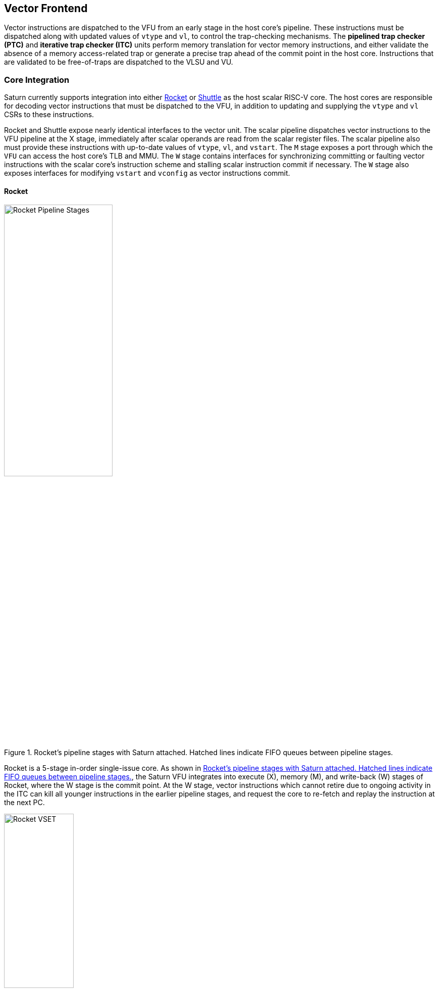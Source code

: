 <<<
[[frontend]]

== Vector Frontend

Vector instructions are dispatched to the VFU from an early stage in the host core's pipeline.
These instructions must be dispatched along with updated values of `vtype` and `vl`, to control the trap-checking mechanisms.
The *pipelined trap checker (PTC)* and *iterative trap checker (ITC)* units perform memory translation for vector memory instructions, and either validate the absence of a memory access-related trap or generate a precise trap ahead of the commit point in the host core.
Instructions that are validated to be free-of-traps are dispatched to the VLSU and VU.

=== Core Integration

Saturn currently supports integration into either https://github.com/ucb-bar/saturn-vector-impls/tree/master/src/main/scala/rocket[Rocket] or https://github.com/ucb-bar/saturn-vector-impls/tree/master/src/main/scala/shuttle[Shuttle] as the host scalar RISC-V core.
The host cores are responsible for decoding vector instructions that must be dispatched to the VFU, in addition to updating and supplying the `vtype` and `vl` CSRs to these instructions.

Rocket and Shuttle expose nearly identical interfaces to the vector unit.
The scalar pipeline dispatches vector instructions to the VFU pipeline at the X stage, immediately after scalar operands are read from the scalar register files.
The scalar pipeline also must provide these instructions with up-to-date values of `vtype`, `vl`, and `vstart`.
The `M` stage exposes a port through which the `VFU` can access the host core's TLB and MMU.
The `W` stage contains interfaces for synchronizing committing or faulting vector instructions with the scalar core's instruction scheme and stalling scalar instruction commit if necessary.
The `W` stage also exposes interfaces for modifying `vstart` and `vconfig` as vector instructions commit.

[discrete]
==== Rocket

[.text-center]
[#rocket]
.Rocket's pipeline stages with Saturn attached. Hatched lines indicate FIFO queues between pipeline stages.
image::diag/rocketpipe.png[Rocket Pipeline Stages,width=50%,align=center,title-align=center]

Rocket is a 5-stage in-order single-issue core.
As shown in <<rocket>>, the Saturn VFU integrates into execute (X), memory (M), and write-back (W) stages of Rocket, where the W stage is the commit point.
At the W stage, vector instructions which cannot retire due to ongoing activity in the ITC can kill all younger instructions in the earlier pipeline stages, and request the core to re-fetch and replay the instruction at the next PC.

[.text-center]
[#rocket-vset]
.`vset`-induced bubble in Rocket
image::diag/rocketvset.png[Rocket VSET,width=40%,align=center,title-align=center]

Rocket does not maintain a speculative copy of the `vtype` and `vl` CSRs at the decode (D) stage, so a data hazard can interlock the D stage whenever a vector instruction proceeds a `vset` instruction.
As showin in <<rocket-vset>>, a `vset` will always induce a 2-cycle bubble on a proceeding vector instruction.
The effect of this is most noticeable in short-chime mixed-precision vector code, in which `vset` instructions are frequent.

[discrete]
==== Shuttle

[.text-center]
[#shuttle]
.Shuttle's pipeline stages with Saturn attached. Hatched lines indicate FIFO queues between pipeline stages.
image::diag/shuttlepipe.png[Shuttle Pipeline Stages,width=55%,align=center,title-align=center]

Shuttle is a 6-stage in-order superscalar core, typically configured as 2-issue or 3-issue.
The Saturn VFU integrates into the execute (X), memory (M), and write-back (W) stages of Shuttle, where the W stage is the commit point.

Only one of the execution pipes in Shuttle can dispatch into the VFU, but any of the pipes can execute a `vset` operation.
However, during steady-state operation, Shuttle can dynamically construct instruction packets at the `D` stage to maximize instruction throughput given structural hazards by stalling partial instruction packets.

Similar to Rocket, vector instructions which cannot retire at the W stage will kill younger instructions in the pipeline, and request a refetch and replay of the subsequent instruction.


[.text-center]
[#shuttle-vset]
.Shuttle dual-issue with forwarding of `vset`
image::diag/shuttlevset.png[Shuttle VSET,width=45%,align=center,title-align=center]


Unlike Rocket, Shuttle implements a bypass network for `vset` instructions modifying `VTYPE` or `VL`.
Vector instructions following a `vset` instruction do not need to stall, as the `VTYPE` and `VL` operands can be accessed through the bypass network.
However, a vector instruction cannot follow a `vset` on the same cycle; it must proceed on the next cycle instead.
<<shuttle-vset>> shows how Shuttle can dynamically stall a partial instruction packet with the `vadd` to issue it with a younger `vset` on the next cycle.
This example also depicts how stalling the `vadd` maintains 2 IPC through Shuttle, and 1 IPC into the vector unit.


=== Memory Translation and Traps

Vector instructions dispatched into the VFU first execute through the pipelined trap checker (PTC).
Instructions for which the PTC cannot conservatively guarantee to be free of traps are issued to the ITC.
Instructions that pass the PTC successfully can then be dispatched to the VU and VLSU after they pass the commit point.

Since vector instructions may be speculative ahead of the commit point, any vector instruction killed by the scalar core is also killed in the VFU.
The PTC/ITC design pattern achieves the goal of making common case vector instructions fast, through the PTC, while preserving correct precise trap behavior for all vector instructions through the ITC.

The PTC and ITC share access to a single TLB port in the VFU.
This TLB port would typically access the scalar core's TLB.
Future modifications to Saturn could supply a dedicated vector TLB instead.

[discrete]
==== Pipelined Trap Checker (PTC)

The Pipelined Trap Checker is designed to handle common vector instructions without stalling the pipeline at 1 IPC.
Vector instructions fall into one of the following categories

 * *Single-beat* vector instructions include arithmetic instructions and vector memory instructions for which the extent of the access can be bound to one physical page, at most. This includes unit-strided vector loads and stores that do not cross pages, as well as physically addressed accesses that access a large contiguous physical region. These are the most common vector instructions and need to proceed at high throughput through the VFU
 * *Multi-beat* vector instructions are memory instructions for which the extent of the instruction's memory access can be easily determined, but the range crosses pages. These are somewhat common vector instructions, and must not incur a substantial penalty
 * *Iterative* vector instructions include masked, indexed, or strided memory instructions that might access arbitrarily many pages. These instructions would fundamentally be performance-bound by the single-ported TLB, so the VFU can process these instructions iteratively

In stage-0 (VF0), the PTC establishes which category a vector instruction belongs to.
Note that this does not require memory translation, and can be quickly determined from the instruction opcode, base address offset, and current settings of `vtype` and `vl`.

Single-beat instructions execute down the PTC pipeline with no stalls.
In stage-1 (VF1), the accessed page for single-beat memory operations is checked through the TLB port.
In stage-2 (VF2), misses in the TLB flush the PTC, forcing the VFU to request a replay of the vector instruction.
This mirrors how the host in-order core handles scalar TLB misses through a replay mechanism.

If the VF2 TLB response indicates an access fault or page fault, retirement of the instruction is blocked, and the instruction is issued to the ITC to determine if it traps.
This is done because masked vector memory operations that access invalid addresses do not generate traps, and the ITC maintains the capability to access the vector register file for mask data.

Multi-beat instructions incur multi-cycle occupancy of the PTC.
The VF1 stage computes the number of elements within the first page, then updates `vstart` and requests a replay from the scalar core at the same PC.
The replayed instruction will see a non-zero `vstart`, compute an updated base address at the next page, request a replay if the remaining elements cross pages, and so on, until all the pages have been checked.
In the VF2 stage, the PTC will correctly set the `vstart` and `vl` signals for the vector instructions dispatched into the VU and VLSU to correctly set the partial execution of such instructions.
In effect, the PTC cracks page-crossing contiguous loads and stores into single-page operations.

[discrete]
==== Iterative Trap Checker (ITC)

Iterative instructions cannot be conservatively bound by the PTC.
Instead, these instructions perform a no-op through the PTC and are issued to the ITC.
Unlike the PTC, which operates page-by-page, the ITC executes element-by-element, requesting index and mask values from the VU for indexed and masked vector operations.
The ITC generates a unique address for each element in the vector access, checks the TLB, and dispatches the element operation for that instruction to the VU and VLSU only if no fault is found.
Upon a trap, the precise element index of the access that generates the trap is known, and all accesses preceding the faulting element would have been dispatched to the VU and VLSU.

The ITC accesses the TLB through the same port as the PTC.
The ITC also can access the VRF through the VU to fetch index or mask data.

=== Memory Disambiguation

Vector memory instructions appear to execute sequentially with the scalar loads and stores generated by the same hart.
Scalar stores cannot execute while there is a pending older vector load or store to that same address.
Scalar loads cannot execute while there is a pending older vector load to that same address.
Furthermore, the scalar store buffer must be empty when dispatching a younger vector memory operation, since the vector memory path does not check the contents of the scalar store buffer.

The S2 stage of the PTC also receives the physical address of the current in-flight scalar load or store about to commit in the host scalar core's W stage.
This address is checked against the older inflight loads and stores in the VLIQ and VSIQ in the VLSU.
On a match, a replay for the younger scalar load or store is requested.

To avoid RAW or WAW hazards against scalar stores in a scalar store buffer, the PTC stalls dispatch of vector instructions in the S2 stage until the scalar store buffer is empty.
We observe that this requirement has minimal impact on most vector codes, as scalar stores are rare in stripmined loops.

=== Interface to VU and VLSU

The `VectorIssueInst` bundle presented to the VU and VLSU contains the instruction bits, scalar operands, and current `vtype`/`vstart`/`vl` settings for this instruction.
For memory operations, this bundle also provides the physical page index of the accessed page for this instruction, since the PTC and ITC crack vector memory instructions into single-page accesses.
For segmented instructions where a segment crosses a page, `segstart` and `segend` bits are additionally included in the bundle, to indicate which slice of a segment resides in the current page.

